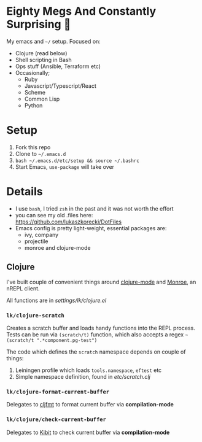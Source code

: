 * Eighty Megs And Constantly Surprising  🎩

My emacs and ~~/~ setup. Focused on:

- Clojure (read below)
- Shell scripting in Bash
- Ops stuff (Ansible, Terraform etc)
- Occasionally;
  - Ruby
  - Javascript/Typescript/React
  - Scheme
  - Common Lisp
  - Python

* Setup

1. Fork this repo
2. Clone to ~~/.emacs.d~
3. ~bash ~/.emacs.d/etc/setup && source ~/.bashrc~
3. Start Emacs, ~use-package~ will take over


* Details

- I use ~bash~, I tried ~zsh~ in the past and it was not worth the effort
- you can see my old .files here: https://github.com/lukaszkorecki/DotFiles
- Emacs config is pretty light-weight, essential packages are:
  - ivy, company
  - projectile
  - monroe and clojure-mode


** Clojure

I've built couple of convenient things around [[https://github.com/clojure-emacs/clojure-mode][clojure-mode]] and
 [[https://github.com/sanel/monroe][Monroe]], an nREPL client.

All functions are in [[settings/lk/clojure.el][settings/lk/clojure.el]]

*** ~lk/clojure-scratch~

Creates a scratch buffer and loads handy functions into the REPL process.
Tests can be run via ~(scratch/t)~ function, which also accepts
a regex ~~(scratch/t ".*component.pg-test")~

The code which defines the ~scratch~ namespace depends on couple of things:

1. Leiningen profile which loads ~tools.namespace~, ~eftest~ etc
2. Simple namespace definition, found in [[etc/scratch.clj][etc/scratch.clj]]

*** ~lk/clojure-format-current-buffer~

Delegates to [[https://github.com/weavejester/cljfmt][cljfmt]] to format current buffer via *compilation-mode*

*** ~lk/clojure/check-current-buffer~

Delegates to [[https://github.com/jonase/kibit][Kibit]] to check current buffer via *compilation-mode*
